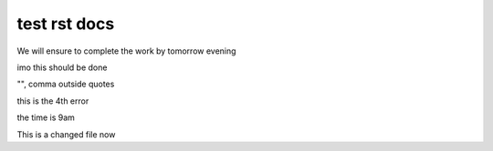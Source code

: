 test rst docs
+++++++++++++

We will ensure to complete the work by tomorrow evening

imo this should be done

"", comma outside quotes

this is the 4th error

the time is 9am

This is a changed file now